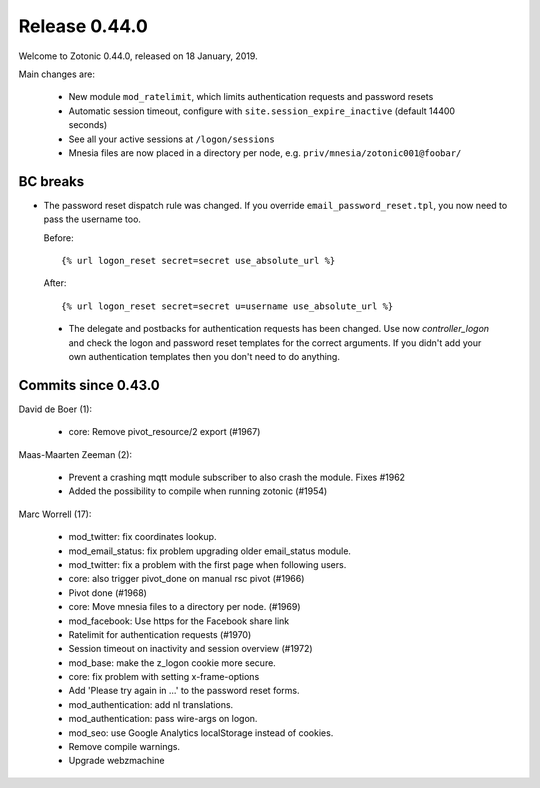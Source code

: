 .. _rel-0.44.0:

Release 0.44.0
==============

Welcome to Zotonic 0.44.0, released on 18 January, 2019.

Main changes are:

 * New module ``mod_ratelimit``, which limits authentication requests and password resets
 * Automatic session timeout, configure with ``site.session_expire_inactive`` (default 14400 seconds)
 * See all your active sessions at ``/logon/sessions``
 * Mnesia files are now placed in a directory per node, e.g. ``priv/mnesia/zotonic001@foobar/``

BC breaks
---------

* The password reset dispatch rule was changed. If you override ``email_password_reset.tpl``,
  you now need to pass the username too.

  Before::

    {% url logon_reset secret=secret use_absolute_url %}

  After::

    {% url logon_reset secret=secret u=username use_absolute_url %}

 * The delegate and postbacks for authentication requests has been changed.
   Use now `controller_logon` and check the logon and password reset templates for the
   correct arguments. If you didn't add your own authentication templates then you
   don't need to do anything.

Commits since 0.43.0
--------------------

David de Boer (1):

    * core: Remove pivot_resource/2 export (#1967)

Maas-Maarten Zeeman (2):

    * Prevent a crashing mqtt module subscriber to also crash the module. Fixes #1962
    * Added the possibility to compile when running zotonic (#1954)

Marc Worrell (17):

    * mod_twitter: fix coordinates lookup.
    * mod_email_status: fix problem upgrading older email_status module.
    * mod_twitter: fix a problem with the first page when following users.
    * core: also trigger pivot_done on manual rsc pivot (#1966)
    * Pivot done (#1968)
    * core: Move mnesia files to a directory per node. (#1969)
    * mod_facebook: Use https for the Facebook share link
    * Ratelimit for authentication requests (#1970)
    * Session timeout on inactivity and session overview (#1972)
    * mod_base: make the z_logon cookie more secure.
    * core: fix problem with setting x-frame-options
    * Add 'Please try again in ...' to the password reset forms.
    * mod_authentication: add nl translations.
    * mod_authentication: pass wire-args on logon.
    * mod_seo: use Google Analytics localStorage instead of cookies.
    * Remove compile warnings.
    * Upgrade webzmachine
